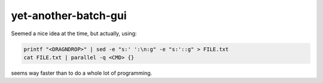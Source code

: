 =====================
yet-another-batch-gui
=====================

Seemed a nice idea at the time, but actually, using:

.. code:: bash

    printf "<DRAGNDROP>" | sed -e "s:' ':\n:g" -e "s:'::g" > FILE.txt
    cat FILE.txt | parallel -q <CMD> {}

seems way faster than to do a whole lot of programming.
